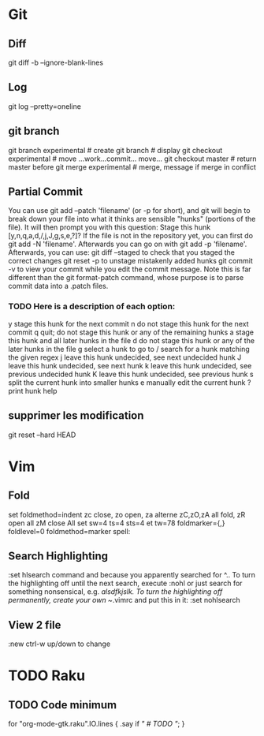 #+PROPERTY: var $presentation=False;
* Git
** Diff
   git diff -b --ignore-blank-lines
** Log
git log --pretty=oneline
** git branch
git branch experimental     # create
git branch                  # display
git checkout experimental   # move
...work...commit... move...
git checkout master         # return master before
git merge experimental      # merge, message if merge in conflict
** Partial Commit
You can use git add --patch 'filename' (or -p for short), and git will begin to break down your file into what it thinks are sensible "hunks" (portions of the file). It will then prompt you with this question:
Stage this hunk [y,n,q,a,d,/,j,J,g,s,e,?]?
If the file is not in the repository yet, you can first do git add -N 'filename'. Afterwards you can go on with git add -p 'filename'.
Afterwards, you can use:
    git diff --staged to check that you staged the correct changes
    git reset -p to unstage mistakenly added hunks
    git commit -v to view your commit while you edit the commit message.
Note this is far different than the git format-patch command, whose purpose is to parse commit data into a .patch files.
*** TODO Here is a description of each option:
   y stage this hunk for the next commit
    n do not stage this hunk for the next commit
    q quit; do not stage this hunk or any of the remaining hunks
    a stage this hunk and all later hunks in the file
    d do not stage this hunk or any of the later hunks in the file
    g select a hunk to go to
    / search for a hunk matching the given regex
    j leave this hunk undecided, see next undecided hunk
    J leave this hunk undecided, see next hunk
    k leave this hunk undecided, see previous undecided hunk
    K leave this hunk undecided, see previous hunk
    s split the current hunk into smaller hunks
    e manually edit the current hunk
    ? print hunk help
** supprimer les modification
git reset --hard HEAD
* Vim
** Fold
set foldmethod=indent
zc close, zo open, za alterne zC,zO,zA all fold, zR open all zM close All
set sw=4 ts=4 sts=4 et tw=78 foldmarker={,} foldlevel=0 foldmethod=marker spell:
** Search Highlighting
:set hlsearch
command and because you apparently searched for ^.. To turn the highlighting off until the next search, execute
:nohl
or just search for something nonsensical, e.g. /alsdfkjslk. 
To turn the highlighting off permanently, create your own ~/.vimrc and put this in it:
:set nohlsearch
** View 2 file
:new
ctrl-w up/down to change
* TODO Raku
** TODO Code minimum
for "org-mode-gtk.raku".IO.lines {
    .say if /" # TODO "/;
}
